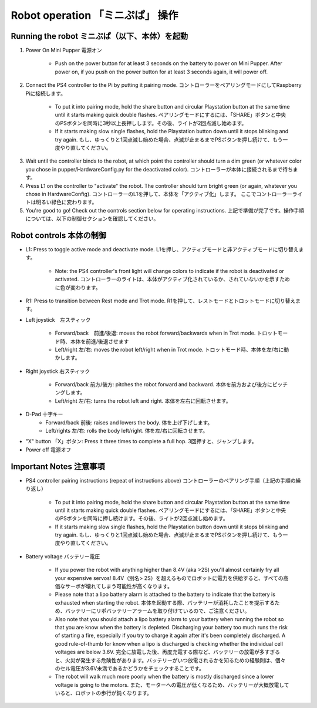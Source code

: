 =================
Robot operation 「ミニぷぱ」 操作
=================

Running the robot ミニぷぱ（以下、本体）を起動
-----------------
1. Power On Mini Pupper 電源オン
    
    * Push on the power button for at least 3 seconds on the battery to power on Mini Pupper. After power on, if you push on the power button for at least 3 seconds again, it will power off. 

.. image:: ../_static/127.gif
    :align: center
        
2. Connect the PS4 controller to the Pi by putting it pairing mode. コントローラーをペアリングモードにしてRaspberry Piに接続します。
    
    * To put it into pairing mode, hold the share button and circular Playstation button at the same time until it starts making quick double flashes. ペアリングモードにするには、「SHARE」ボタンと中央のPSボタンを同時に3秒以上長押しします。その後、ライトが2回点滅し始めます。
    * If it starts making slow single flashes, hold the Playstation button down until it stops blinking and try again. もし、ゆっくりと1回点滅し始めた場合、点滅が止まるまでPSボタンを押し続けて、もう一度やり直してください。
    
.. image:: ../_static/128.gif
    :align: center
        

3. Wait until the controller binds to the robot, at which point the controller should turn a dim green (or whatever color you chose in pupper/HardwareConfig.py for the deactivated color). コントローラーが本体に接続されるまで待ちます。
4. Press L1 on the controller to "activate" the robot. The controller should turn bright green (or again, whatever you chose in HardwareConfig). コントローラーのL1を押して、本体を「アクティブ化」します。 ここでコントローラーライトは明るい緑色に変わります。
5. You're good to go! Check out the controls section below for operating instructions. 上記で準備が完了です。操作手順については、以下の制御セクションを確認してください。

Robot controls 本体の制御
---------------

* L1: Press to toggle active mode and deactivate mode. L1を押し、アクティブモードと非アクティブモードに切り替えます。
    
    * Note: the PS4 controller's front light will change colors to indicate if the robot is deactivated or activated. コントローラーのライトは、本体がアクティブ化されているか、されていないかを示すために色が変わります。
    
* R1: Press to transition between Rest mode and Trot mode. R1を押して、レストモードとトロットモードに切り替えます。  

.. image:: ../_static/129.gif
    :align: center
    


* Left joystick　左スティック

    * Forward/back　前進/後退: moves the robot forward/backwards when in Trot mode. トロットモード時、本体を前進/後退させます
    * Left/right 左/右: moves the robot left/right when in Trot mode. トロットモード時、本体を左/右に動かします。
    
.. image:: ../_static/130.gif
    :align: center
        
    
* Right joystick 右スティック
    
    * Forward/back 前方/後方: pitches the robot forward and backward. 本体を前方および後方にピッチングします。
    * Left/right 左/右: turns the robot left and right. 本体を左右に回転させます。
    
.. image:: ../_static/131.gif
    :align: center    
    
* D-Pad 十字キー
    * Forward/back 前後: raises and lowers the body. 体を上げ下げします。
    * Left/rights 左/右: rolls the body left/right. 体を左/右に回転させます。
    
.. image:: ../_static/132.gif
    :align: center      
    
* "X" button 「X」ボタン: Press it three times to complete a full hop. 3回押すと、ジャンプします。

* Power off  電源オフ

.. image:: ../_static/133.gif
    :align: center

Important Notes 注意事項
---------------

* PS4 controller pairing instructions (repeat of instructions above) コントローラーのペアリング手順（上記の手順の繰り返し）
    
    * To put it into pairing mode, hold the share button and circular Playstation button at the same time until it starts making quick double flashes. ペアリングモードにするには、「SHARE」ボタンと中央のPSボタンを同時に押し続けます。その後、ライトが2回点滅し始めます。 
    * If it starts making slow single flashes, hold the Playstation button down until it stops blinking and try again. もし、ゆっくりと1回点滅し始めた場合、点滅が止まるまでPSボタンを押し続けて、もう一度やり直してください。

* Battery voltage バッテリー電圧
    
    * If you power the robot with anything higher than 8.4V (aka >2S) you'll almost certainly fry all your expensive servos! 8.4V（別名> 2S）を超えるものでロボットに電力を供給すると、すべての高価なサーボが壊れてしまう可能性が高くなります。
    * Please note that a lipo battery alarm is attached to the battery to indicate that the battery is exhausted when starting the robot. 本体を起動する際、バッテリーが消耗したことを提示するため、バッテリーにリポバッテリーアラームを取り付けているので、ご注意ください。
    * Also note that you should attach a lipo battery alarm to your battery when running the robot so that you are know when the battery is depleted. Discharging your battery too much runs the risk of starting a fire, especially if you try to charge it again after it's been completely discharged. A good rule-of-thumb for know when a lipo is discharged is checking whether the individual cell voltages are below 3.6V. 完全に放電した後、再度充電する際など、バッテリーの放電が多すぎると、火災が発生する危険性があります。バッテリーがいつ放電されるかを知るための経験則は、個々のセル電圧が3.6V未満であるかどうかをチェックすることです。
    * The robot will walk much more poorly when the battery is mostly discharged since a lower voltage is going to the motors. また、モーターへの電圧が低くなるため、バッテリーが大概放電していると、ロボットの歩行が鈍くなります。
